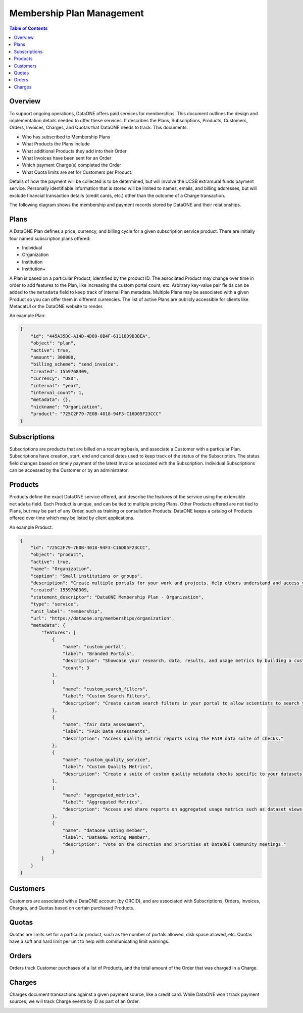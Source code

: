 Membership Plan Management
==========================

.. contents:: Table of Contents
    :depth: 2

Overview
--------

To support ongoing operations, DataONE offers paid services for memberships. This document outlines the design and implementation details needed to offer these services. It describes the Plans, Subscriptions, Products, Customers, Orders, Invoices, Charges, and Quotas that DataONE needs to track. This documents:

- Who has subscribed to Membership Plans
- What Products the Plans include
- What additional Products they add into their Order
- What Invoices have been sent for an Order
- Which payment Charge(s) completed the Order
- What Quota limits are set for Customers per Product.

Details of how the payment will be collected is to be determined, but will involve the UCSB extramural funds payment service. Personally identifiable information that is stored will be limited to names, emails, and billing addresses, but will exclude financial transaction details (credit cards, etc.) other than the outcome of a Charge transaction.

The following diagram shows the membership and payment records stored by DataONE and their relationships.

..
    @startuml images/overview.png
    !include ./plantuml-styles.txt
    'left to right direction
    class Plan {
    }
    class Product {
    }
    class Subscription {
    }
    class Customer {
    }
    class Order {
    }
    class Invoice {
    }
    class Charge {
    }
    class Quota {
    }
    
    Subscription "1" --o "1" Product : "   associated with"
    Plan "1" -left-o "1" Subscription : "associated with"
    Customer "1" o-left- "1" Subscription : "associated with"
    Customer "1" --o "n" Order : "   associated with"
    Order "0" -right-o "n" Product : "associated with"
    Order "1" -up-o "n" Charge : "   associated with"
    Order "1" -left-o "n" Invoice : "   associated with"
    Product "0"--o "n" Quota : "   associated with"
    
    @enduml
    
.. image:: images/overview.png

Plans
-----
A DataONE Plan defines a price, currency, and billing cycle for a given subscription service product.  There are initially four named subscription plans offered:

- Individual
- Organization
- Institution
- Institution+

A Plan is based on a particular Product, identified by the product ID.  The associated Product may change over time in order to add features to the Plan, like increasing the custom portal count, etc.  Arbitrary key-value pair fields can be added to the ``metadata`` field to keep track of internal Plan metadata.  Multiple Plans may be associated with a given Product so you can offer them in different currencies.  The list of active Plans are publicly accessible for clients like MetacatUI or the DataONE website to render.

..
    @startuml images/plan.png
    !include ./plantuml-styles.txt

    class Plan {
        id: string
        object: string
        active: boolean
        amount: integer
        billing_scheme: string
        created: integer
        currency: string
        interval: string
        interval_count: integer
        metadata: hash
        nickname: string
        product: string
        }
    @enduml

.. image:: images/plan.png

An example Plan:

.. code:: json

    {
        "id": "445A35DC-A14D-4D89-8B4F-61118D9B3BEA",
        "object": "plan",
        "active": true,
        "amount": 300000,
        "billing_scheme": "send_invoice", 
        "created": 1559768309,
        "currency": "USD",
        "interval": "year",
        "interval_count": 1,
        "metadata": {},
        "nickname": "Organization",
        "product": "725C2F79-7E0B-4018-94F3-C16D05F23CCC"
    }

Subscriptions
-------------

Subscriptions are products that are billed on a recurring basis, and associate a Customer with a particular Plan.  Subscriptions have creation, start, end and cancel dates used to keep track of the status of the Subscription.  The status field changes based on timely payment of the latest Invoice associated with the Subscription.  Individual Subscriptions can be accessed by the Customer or by an administrator.

..
    @startuml images/subscription.png
    !include ./plantuml-styles.txt

    class Subscription {
        id: string
        object: string
        billing: string
        billing_cycle_anchor: timestamp
        billing_thresholds: hash
        canceled_at: timestamp
        created: timestamp
        current_period_end: timestamp
        current_period_start: timestamp
        customer: string
        days_until_due: integer
        discount: hash
        ended_at: timestamp
        items: array of hashes
        latest_invoice: string
        metadata: hash
        plan: string
        quantity: integer
        start: timestamp
        start_date: timestamp
        status: string
        }
    @enduml

.. image:: images/subscription.png

Products
--------

Products define the exact DataONE service offered, and describe the features of the service using the extensible ``metadata`` field.  Each Product is unique, and can be tied to multiple pricing Plans.  Other Products offered are not tied to Plans, but may be part of any Order, such as training or consultation Products.  DataONE keeps a catalog of Products offered over time which may be listed by client applications.

..
    @startuml images/product.png
    !include ./plantuml-styles.txt

    class Product {
        id: string
        object: string
        active: boolean
        name: string
        caption: string
        description: string
        created: timestamp
        statement_descriptor: string
        type: string
        unit_label: string
        url: string
        metadata: hash
        quotas: list
    }
    @enduml

.. image:: images/product.png

An example Product:

.. code:: json

    {
        "id": "725C2F79-7E0B-4018-94F3-C16D05F23CCC",
        "object": "product",
        "active": true,
        "name": "Organization",
        "caption": "Small institutions or groups",
        "description": "Create multiple portals for your work and projects. Help others understand and access your data.",
        "created": 1559768309,
        "statement_descriptor": "DataONE Membership Plan - Organization",
        "type": "service",
        "unit_label": "membership",
        "url": "https://dataone.org/memberships/organization",
        "metadata": {
            "features": [
                {
                    "name": "custom_portal",
                    "label": "Branded Portals",
                    "description": "Showcase your research, data, results, and usage metrics by building a custom web portal.",
                    "count": 3
                },
                {
                    "name": "custom_search_filters",
                    "label": "Custom Search Filters",
                    "description": "Create custom search filters in your portal to allow scientists to search your holdings using filters appropriate to your field of science."
                },
                {
                    "name": "fair_data_assessment",
                    "label": "FAIR Data Assessments",
                    "description": "Access quality metric reports using the FAIR data suite of checks."
                },
                {
                    "name": "custom_quality_service",
                    "label": "Custom Quality Metrics",
                    "description": "Create a suite of custom quality metadata checks specific to your datasets."
                },
                {
                    "name": "aggregated_metrics",
                    "label": "Aggregated Metrics",
                    "description": "Access and share reports on aggregated usage metrics such as dataset views, data downloads, and dataset citations."
                },
                {
                    "name": "dataone_voting_member",
                    "label": "DataONE Voting Member",
                    "description": "Vote on the direction and priorities at DataONE Community meetings."
                }
            ]
        }
    }

Customers
---------

Customers are associated with a DataONE account (by ORCID), and are associated with Subscriptions, Orders, Invoices, Charges, and Quotas based on certain purchased Products.
 
..
    @startuml images/customer.png
    !include ./plantuml-styles.txt

    class Customer {
        id: string
        object: string
        balance: integer
        address: hash
        created: timestamp
        currency: string
        delinquent: boolean
        description: string
        discount: hash
        email: string
        invoice_prefix: string
        invoice_settings: hash
        metadata: hashes
        name: string
        phone: string
        subscriptions: list
        tax_exempt: string
    }
    @enduml

.. image:: images/customer.png

Quotas
------

Quotas are limits set for a particular product, such as the number of portals allowed, disk space allowed, etc. Quotas have a soft and hard limit per unit to help with communicating limit warnings.

..
    @startuml images/quota.png
    !include ./plantuml-styles.txt

    class Quota {
        id: string
        object: string
        name: string
        soft_limit: integer
        hard_limit: integer
        unit: string
    }
    @enduml

.. image:: images/quota.png

Orders
------

Orders track Customer purchases of a list of Products, and the total amount of the Order that was charged in a Charge.

..
    @startuml images/order.png
    !include ./plantuml-styles.txt

    class Order {
        id: string
        object: string
        amount: integer
        amount_returned: integer
        charge: string
        created: timestamp
        currency: string
        customer: string
        email: string
        items: array of hashes
        metadata: hash
        status: string
        status_transitions: hash
        updated: timestamp
    }
    @enduml

.. image:: images/order.png

Charges
-------

Charges document transactions against a given payment source, like a credit card.  While DataONE won't track payment sources, we will track Charge events by ID as part of an Order.

..
    @startuml images/charge.png
    !include ./plantuml-styles.txt

    class Charge {
        id: string
        object: string
        amount: integer
        amount_refunded: integer
        created: timestamp
        currency: string
        customer: string
        description: string
        failure_code: string
        invoice: string
        metadata: hash
        order: string
        outcome: string
        paid: boolean
        receipt_email: string
        refunded: boolean
        refunds: list
        status: string
    }
    @enduml

.. image:: images/charge.png

